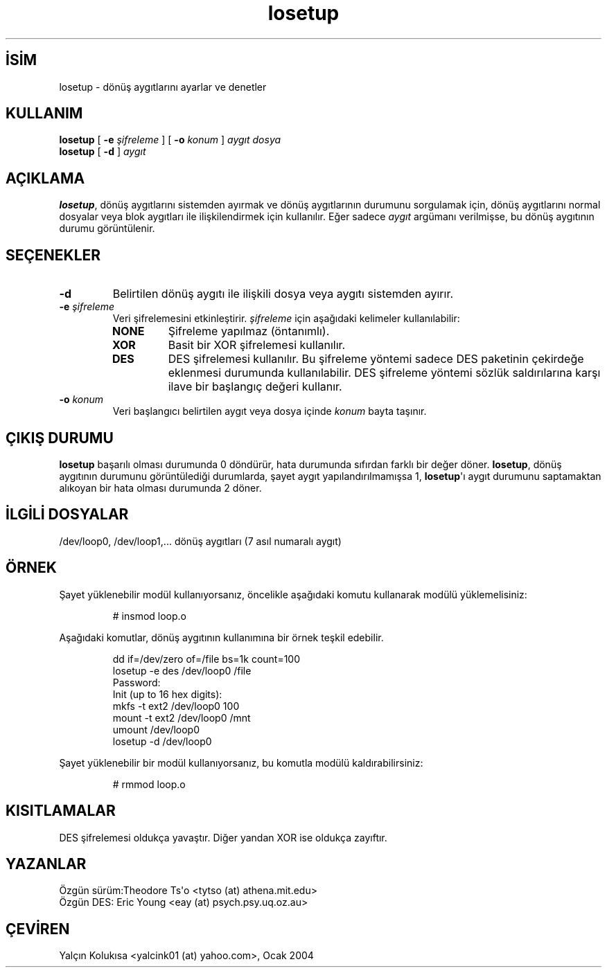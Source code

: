 .\" http://belgeler.org \N'45' 2006\N'45'11\N'45'26T10:18:39+02:00   
.TH "losetup" 8 "24 Kasım 1993" "Linux" "Bakım Komutları"
.nh    
.SH İSİM
losetup \N'45' dönüş aygıtlarını ayarlar ve denetler    
.SH KULLANIM 
.nf
\fBlosetup\fR [ \fB\N'45'e \fR\fIşifreleme\fR ] [ \fB\N'45'o \fR\fIkonum\fR ] \fIaygıt\fR \fIdosya\fR
\fBlosetup\fR [ \fB\N'45'd\fR ]  \fIaygıt\fR
.fi
       
.SH AÇIKLAMA     
\fBlosetup\fR, dönüş aygıtlarını sistemden ayırmak ve dönüş aygıtlarının durumunu sorgulamak için, dönüş aygıtlarını normal dosyalar veya blok aygıtları ile ilişkilendirmek için kullanılır.  Eğer sadece \fIaygıt\fR argümanı verilmişse, bu dönüş aygıtının durumu görüntülenir.     
   
.SH SEÇENEKLER     

.br
.ns
.TP 
\fB\N'45'd\fR
Belirtilen dönüş aygıtı ile ilişkili dosya veya aygıtı sistemden ayırır.         

.TP 
\fB\N'45'e \fR\fIşifreleme\fR
Veri şifrelemesini etkinleştirir. \fIşifreleme\fR için aşağıdaki kelimeler kullanılabilir:         



.RS 

.br
.ns
.TP 
\fBNONE\fR
Şifreleme yapılmaz (öntanımlı).         

.TP 
\fBXOR\fR
Basit bir XOR şifrelemesi kullanılır.         

.TP 
\fBDES\fR
DES şifrelemesi kullanılır. Bu şifreleme yöntemi sadece DES paketinin çekirdeğe eklenmesi durumunda kullanılabilir. DES şifreleme yöntemi sözlük saldırılarına karşı ilave bir başlangıç değeri kullanır.         

.PP
.RE
.IP


.TP 
\fB\N'45'o \fR\fIkonum\fR
Veri başlangıcı belirtilen aygıt veya dosya içinde \fIkonum\fR bayta taşınır.         

.PP     
   
.SH ÇIKIŞ DURUMU     
\fBlosetup\fR başarılı olması durumunda 0 döndürür, hata durumunda sıfırdan farklı bir değer döner. \fBlosetup\fR, dönüş aygıtının durumunu görüntülediği durumlarda, şayet aygıt yapılandırılmamışsa 1, \fBlosetup\fR\N'39'ı aygıt durumunu saptamaktan alıkoyan bir hata olması durumunda 2 döner.     
   
.SH İLGİLİ DOSYALAR     
/dev/loop0, /dev/loop1,...   dönüş aygıtları (7 asıl numaralı aygıt)     
   
.SH ÖRNEK     
Şayet yüklenebilir modül kullanıyorsanız, öncelikle aşağıdaki komutu kullanarak modülü yüklemelisiniz:     



.IP
.IP
.RS
.nf
# insmod loop.o
.fi
.RE
.IP


.PP
Aşağıdaki komutlar, dönüş aygıtının kullanımına bir örnek teşkil edebilir.     



.IP
.IP
.RS
.nf
dd if=/dev/zero of=/file bs=1k count=100
losetup \N'45'e des /dev/loop0 /file
Password:
Init (up to 16 hex digits):
mkfs \N'45't ext2 /dev/loop0 100
mount \N'45't ext2 /dev/loop0 /mnt
...
umount /dev/loop0
losetup \N'45'd /dev/loop0
.fi
.RE
.IP


.PP
Şayet yüklenebilir bir modül kullanıyorsanız, bu komutla modülü kaldırabilirsiniz:     



.IP
.IP
.RS
.nf
# rmmod loop.o
.fi
.RE
.IP


.PP   
.SH KISITLAMALAR     
DES  şifrelemesi oldukça yavaştır. Diğer yandan XOR ise oldukça zayıftır.     
  
.SH YAZANLAR     
Özgün sürüm:Theodore Ts\N'39'o <tytso (at) athena.mit.edu>
.br
Özgün DES: Eric Young <eay (at) psych.psy.uq.oz.au>     
   
.SH ÇEVİREN     
Yalçın Kolukısa <yalcink01 (at) yahoo.com>, Ocak 2004
    
   
